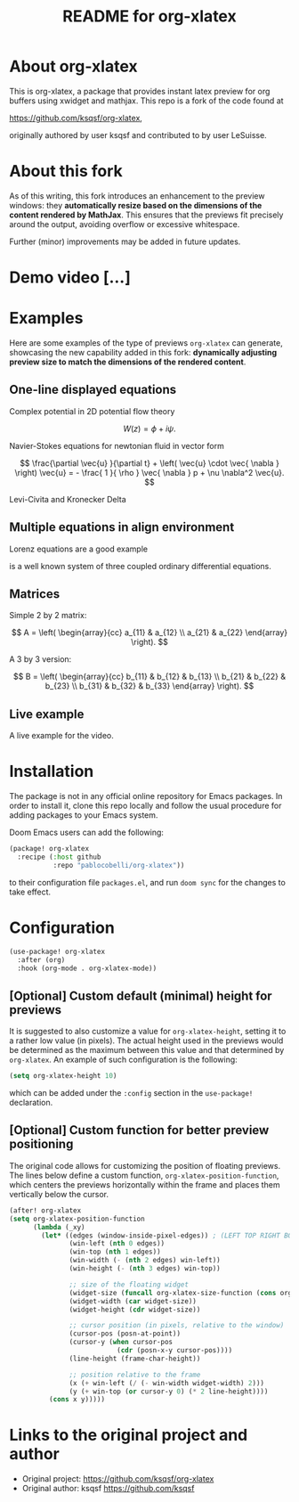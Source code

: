 #+TITLE: README for org-xlatex

* About org-xlatex

This is org-xlatex, a package that provides instant latex preview for org buffers using xwidget and mathjax. This repo is a fork of the code found at

https://github.com/ksqsf/org-xlatex,

originally authored by user ksqsf and contributed to by user LeSuisse.

* About this fork

As of this writing, this fork introduces an enhancement to the preview windows: they *automatically resize based on the dimensions of the content rendered by MathJax*. This ensures that the previews fit precisely around the output, avoiding overflow or excessive whitespace.

Further (minor) improvements may be added in future updates.

* Demo video [...]



* Examples

Here are some examples of the type of previews =org-xlatex= can generate, showcasing the new capability added in this fork: *dynamically adjusting preview size to match the dimensions of the rendered content*.

** One-line displayed equations

Complex potential in 2D potential flow theory

\[
W \left( z \right) = \phi + i \psi.
\]

Navier-Stokes equations for newtonian fluid in vector form

\[
\frac{\partial \vec{u} }{\partial t} + \left( \vec{u} \cdot \vec{ \nabla }   \right) \vec{u} = - \frac{ 1 }{ \rho } \vec{ \nabla } p + \nu \nabla^2 \vec{u}.
\]

Levi-Civita and Kronecker Delta

\begin{equation}
\epsilon _{ijk} \epsilon _{ilm} = \delta _{jl} \delta _{km} - \delta _{jm} \delta _{kl}.
\end{equation}

** Multiple equations in align environment

Lorenz equations are a good example

\begin{align}
\frac{d x}{d t} &= \sigma \left( y - x \right) , \\
\frac{d y}{d t} &= x \left( \rho - z \right) - y, \\
\frac{d z}{d t} &= x y - \beta z.
\end{align}

is a well known system of three coupled ordinary differential equations.

** Matrices

Simple 2 by 2 matrix:

\[
A = \left( \begin{array}{cc}
a_{11} & a_{12} \\
a_{21} & a_{22}
\end{array} \right).
\]

A 3 by 3 version:

\[
B = \left( \begin{array}{cc}
b_{11} & b_{12} & b_{13} \\
b_{21} & b_{22} & b_{23} \\
b_{31} & b_{32} & b_{33}
\end{array} \right).
\]

** Live example

A live example for the video.

\begin{equation}
\label{eq:4}
\vec{\nabla} \times \vec{E} = - \frac{\partial \vec{ B }  }{\partial t} .
\end{equation}

* Installation

The package is not in any official online repository for Emacs packages. In order to install it, clone this repo locally and follow the usual procedure for adding packages to your Emacs system.

Doom Emacs users can add the following:

#+begin_src emacs-lisp
(package! org-xlatex
  :recipe (:host github
           :repo "pablocobelli/org-xlatex"))
#+end_src

to their configuration file =packages.el=, and run =doom sync= for the changes to take effect.

* Configuration

#+begin_src emacs-lisp
(use-package! org-xlatex
  :after (org)
  :hook (org-mode . org-xlatex-mode))
#+end_src

** [Optional] Custom default (minimal) height for previews

It is suggested to also customize a value for =org-xlatex-height=, setting it to a rather low value (in pixels). The actual height used in the previews would be determined as the maximum between this value and that determined by =org-xlatex=. An example of such configuration is the following:

#+begin_src emacs-lisp
(setq org-xlatex-height 10)
#+end_src

which can be added under the =:config= section in the =use-package!= declaration.

** [Optional] Custom function for better preview positioning

The original code allows for customizing the position of floating previews. The lines below define a custom function, =org-xlatex-position-function=, which centers the previews horizontally within the frame and places them vertically below the cursor.

#+begin_src emacs-lisp
(after! org-xlatex
(setq org-xlatex-position-function
      (lambda (_xy)
        (let* ((edges (window-inside-pixel-edges)) ; (LEFT TOP RIGHT BOTTOM)
               (win-left (nth 0 edges))
               (win-top (nth 1 edges))
               (win-width (- (nth 2 edges) win-left))
               (win-height (- (nth 3 edges) win-top))

               ;; size of the floating widget
               (widget-size (funcall org-xlatex-size-function (cons org-xlatex-width org-xlatex-height)))
               (widget-width (car widget-size))
               (widget-height (cdr widget-size))

               ;; cursor position (in pixels, relative to the window)
               (cursor-pos (posn-at-point))
               (cursor-y (when cursor-pos
                           (cdr (posn-x-y cursor-pos))))
               (line-height (frame-char-height))

               ;; position relative to the frame
               (x (+ win-left (/ (- win-width widget-width) 2)))
               (y (+ win-top (or cursor-y 0) (* 2 line-height))))
          (cons x y)))))
#+end_src

* Links to the original project and author

- Original project: https://github.com/ksqsf/org-xlatex
- Original author: ksqsf https://github.com/ksqsf
